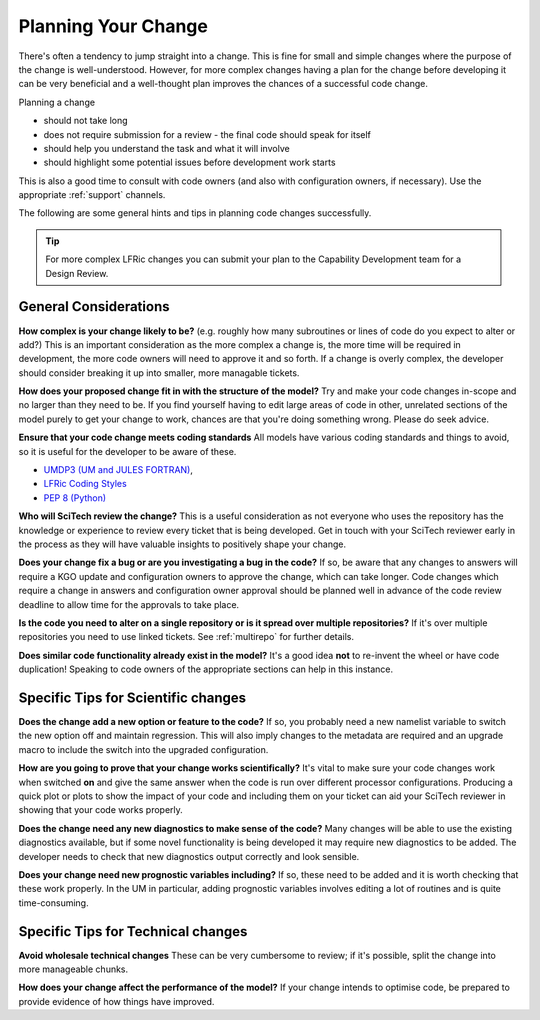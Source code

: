 .. _planning:

Planning Your Change
====================

There's often a tendency to jump straight into a change. This is fine for small and
simple changes where the purpose of the change is well-understood. However, for more complex
changes having a plan for the change before developing it can be very beneficial and a well-thought
plan improves the chances of a successful code change.

Planning a change

* should not take long
* does not require submission for a review - the final code should speak for itself
* should help you understand the task and what it will involve
* should highlight some potential issues before development work starts

This is also a good time to consult with code owners
(and also with configuration owners, if necessary).
Use the appropriate :ref:`support` channels.

The following are some general hints and tips in planning code changes successfully.

.. tip::
    For more complex LFRic changes you can submit your plan to the Capability
    Development team for a Design Review.

.. seealso::
    :ref:`dos_donts`

General Considerations
----------------------

**How complex is your change likely to be?** (e.g. roughly how many subroutines or lines of code do
you expect to alter or add?) This is an important consideration as the more complex a change is, the
more time will be required in development, the more code owners will need to approve it and so forth.
If a change is overly complex, the developer should consider breaking it up into smaller, more
managable tickets.

**How does your proposed change fit in with the structure of the model?** Try and make your code
changes in-scope and no larger than they need to be. If you find yourself having to edit large
areas of code in other, unrelated sections of the model purely to get your change to work, chances
are that you're doing something wrong. Please do seek advice.

**Ensure that your code change meets coding standards** All models have various coding standards
and things to avoid, so it is useful for the developer to be aware of these.

* `UMDP3 (UM and JULES FORTRAN) <https://code.metoffice.gov.uk/doc/um/latest/umdp.html#003>`_,
* `LFRic Coding Styles <https://code.metoffice.gov.uk/trac/lfric/wiki/LFRicTechnical/CodingStandards>`_
* `PEP 8 (Python) <https://legacy.python.org/dev/peps/pep-0008/>`_

**Who will SciTech review the change?** This is a useful consideration as not everyone who uses the
repository has the knowledge or experience to review every ticket that is being developed. Get in
touch with your SciTech reviewer early in the process as they will have valuable insights to positively
shape your change.

**Does your change fix a bug or are you investigating a bug in the code?** If so, be aware that any
changes to answers will require a KGO update and configuration owners to approve the change, which
can take longer. Code changes which require a change in answers and configuration owner approval
should be planned well in advance of the code review deadline to allow time for the approvals to
take place.

**Is the code you need to alter on a single repository or is it spread over multiple repositories?**
If it's over multiple repositories you need to use linked tickets. See :ref:`multirepo` for
further details.

**Does similar code functionality already exist in the model?** It's a good idea **not** to re-invent
the wheel or have code duplication! Speaking to code owners of the appropriate sections can help in
this instance.

Specific Tips for Scientific changes
------------------------------------

**Does the change add a new option or feature to the code?** If so, you probably need a new namelist
variable to switch the new option off and maintain regression. This will also imply changes to the
metadata are required and an upgrade macro to include the switch into the upgraded configuration.

**How are you going to prove that your change works scientifically?** It's vital to make sure your
code changes work when switched **on** and give the same answer when the code is run over different
processor configurations. Producing a quick plot or plots to show the impact of your code and
including them on your ticket can aid your SciTech reviewer in showing that your code works
properly.

**Does the change need any new diagnostics to make sense of the code?** Many changes will be able
to use the existing diagnostics available, but if some novel functionality is being developed it may
require new diagnostics to be added. The developer needs to check that new diagnostics output
correctly and look sensible.

**Does your change need new prognostic variables including?** If so, these need to be added and
it is worth checking that these work properly. In the UM in particular, adding prognostic variables
involves editing a lot of routines and is quite time-consuming.


Specific Tips for Technical changes
-----------------------------------

**Avoid wholesale technical changes** These can be very cumbersome to review; if it's possible,
split the change into more manageable chunks.

**How does your change affect the performance of the model?** If your change intends to optimise
code, be prepared to provide evidence of how things have improved.

..
  Comment: Are there any more that can be thought of? These tickets will mostly be done by experienced
  developers and usually inside the Met Office.
